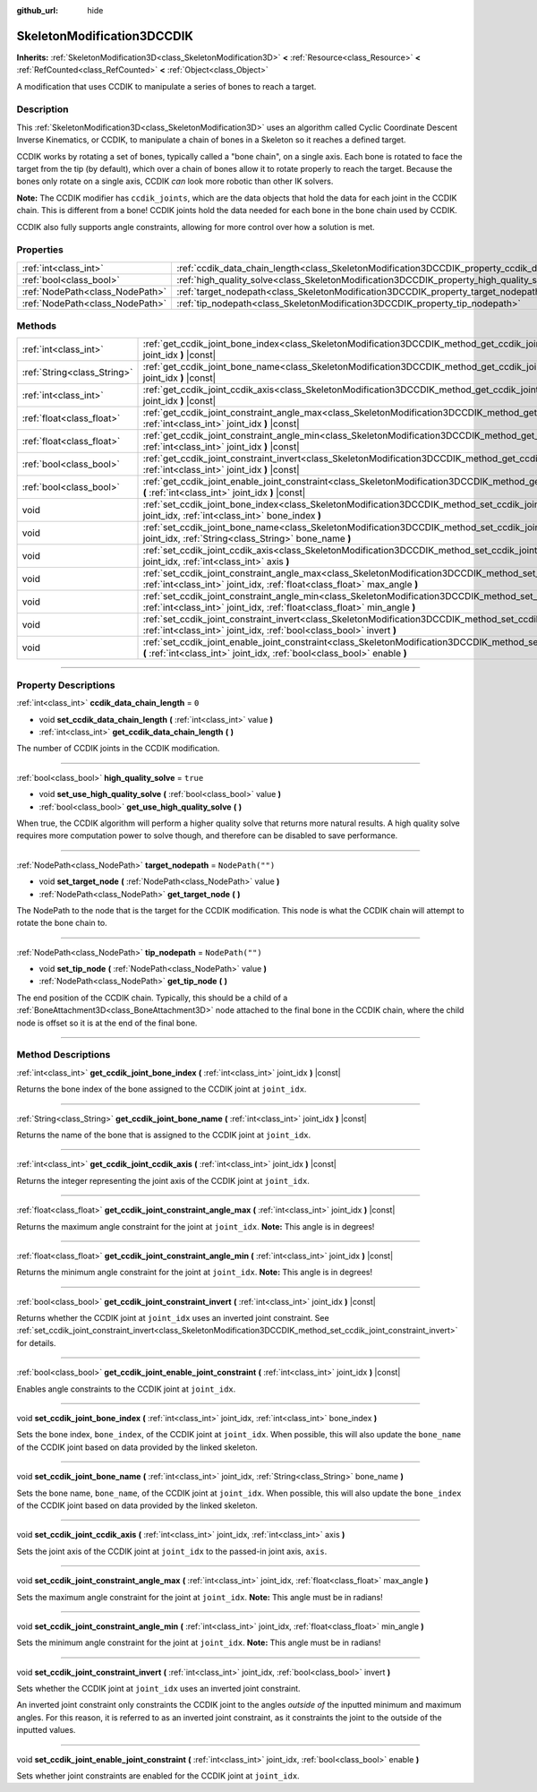 :github_url: hide

.. DO NOT EDIT THIS FILE!!!
.. Generated automatically from Godot engine sources.
.. Generator: https://github.com/godotengine/godot/tree/master/doc/tools/make_rst.py.
.. XML source: https://github.com/godotengine/godot/tree/master/doc/classes/SkeletonModification3DCCDIK.xml.

.. _class_SkeletonModification3DCCDIK:

SkeletonModification3DCCDIK
===========================

**Inherits:** :ref:`SkeletonModification3D<class_SkeletonModification3D>` **<** :ref:`Resource<class_Resource>` **<** :ref:`RefCounted<class_RefCounted>` **<** :ref:`Object<class_Object>`

A modification that uses CCDIK to manipulate a series of bones to reach a target.

.. rst-class:: classref-introduction-group

Description
-----------

This :ref:`SkeletonModification3D<class_SkeletonModification3D>` uses an algorithm called Cyclic Coordinate Descent Inverse Kinematics, or CCDIK, to manipulate a chain of bones in a Skeleton so it reaches a defined target.

CCDIK works by rotating a set of bones, typically called a "bone chain", on a single axis. Each bone is rotated to face the target from the tip (by default), which over a chain of bones allow it to rotate properly to reach the target. Because the bones only rotate on a single axis, CCDIK *can* look more robotic than other IK solvers.

\ **Note:** The CCDIK modifier has ``ccdik_joints``, which are the data objects that hold the data for each joint in the CCDIK chain. This is different from a bone! CCDIK joints hold the data needed for each bone in the bone chain used by CCDIK.

CCDIK also fully supports angle constraints, allowing for more control over how a solution is met.

.. rst-class:: classref-reftable-group

Properties
----------

.. table::
   :widths: auto

   +---------------------------------+----------------------------------------------------------------------------------------------------+------------------+
   | :ref:`int<class_int>`           | :ref:`ccdik_data_chain_length<class_SkeletonModification3DCCDIK_property_ccdik_data_chain_length>` | ``0``            |
   +---------------------------------+----------------------------------------------------------------------------------------------------+------------------+
   | :ref:`bool<class_bool>`         | :ref:`high_quality_solve<class_SkeletonModification3DCCDIK_property_high_quality_solve>`           | ``true``         |
   +---------------------------------+----------------------------------------------------------------------------------------------------+------------------+
   | :ref:`NodePath<class_NodePath>` | :ref:`target_nodepath<class_SkeletonModification3DCCDIK_property_target_nodepath>`                 | ``NodePath("")`` |
   +---------------------------------+----------------------------------------------------------------------------------------------------+------------------+
   | :ref:`NodePath<class_NodePath>` | :ref:`tip_nodepath<class_SkeletonModification3DCCDIK_property_tip_nodepath>`                       | ``NodePath("")`` |
   +---------------------------------+----------------------------------------------------------------------------------------------------+------------------+

.. rst-class:: classref-reftable-group

Methods
-------

.. table::
   :widths: auto

   +-----------------------------+--------------------------------------------------------------------------------------------------------------------------------------------------------------------------------------------------------------+
   | :ref:`int<class_int>`       | :ref:`get_ccdik_joint_bone_index<class_SkeletonModification3DCCDIK_method_get_ccdik_joint_bone_index>` **(** :ref:`int<class_int>` joint_idx **)** |const|                                                   |
   +-----------------------------+--------------------------------------------------------------------------------------------------------------------------------------------------------------------------------------------------------------+
   | :ref:`String<class_String>` | :ref:`get_ccdik_joint_bone_name<class_SkeletonModification3DCCDIK_method_get_ccdik_joint_bone_name>` **(** :ref:`int<class_int>` joint_idx **)** |const|                                                     |
   +-----------------------------+--------------------------------------------------------------------------------------------------------------------------------------------------------------------------------------------------------------+
   | :ref:`int<class_int>`       | :ref:`get_ccdik_joint_ccdik_axis<class_SkeletonModification3DCCDIK_method_get_ccdik_joint_ccdik_axis>` **(** :ref:`int<class_int>` joint_idx **)** |const|                                                   |
   +-----------------------------+--------------------------------------------------------------------------------------------------------------------------------------------------------------------------------------------------------------+
   | :ref:`float<class_float>`   | :ref:`get_ccdik_joint_constraint_angle_max<class_SkeletonModification3DCCDIK_method_get_ccdik_joint_constraint_angle_max>` **(** :ref:`int<class_int>` joint_idx **)** |const|                               |
   +-----------------------------+--------------------------------------------------------------------------------------------------------------------------------------------------------------------------------------------------------------+
   | :ref:`float<class_float>`   | :ref:`get_ccdik_joint_constraint_angle_min<class_SkeletonModification3DCCDIK_method_get_ccdik_joint_constraint_angle_min>` **(** :ref:`int<class_int>` joint_idx **)** |const|                               |
   +-----------------------------+--------------------------------------------------------------------------------------------------------------------------------------------------------------------------------------------------------------+
   | :ref:`bool<class_bool>`     | :ref:`get_ccdik_joint_constraint_invert<class_SkeletonModification3DCCDIK_method_get_ccdik_joint_constraint_invert>` **(** :ref:`int<class_int>` joint_idx **)** |const|                                     |
   +-----------------------------+--------------------------------------------------------------------------------------------------------------------------------------------------------------------------------------------------------------+
   | :ref:`bool<class_bool>`     | :ref:`get_ccdik_joint_enable_joint_constraint<class_SkeletonModification3DCCDIK_method_get_ccdik_joint_enable_joint_constraint>` **(** :ref:`int<class_int>` joint_idx **)** |const|                         |
   +-----------------------------+--------------------------------------------------------------------------------------------------------------------------------------------------------------------------------------------------------------+
   | void                        | :ref:`set_ccdik_joint_bone_index<class_SkeletonModification3DCCDIK_method_set_ccdik_joint_bone_index>` **(** :ref:`int<class_int>` joint_idx, :ref:`int<class_int>` bone_index **)**                         |
   +-----------------------------+--------------------------------------------------------------------------------------------------------------------------------------------------------------------------------------------------------------+
   | void                        | :ref:`set_ccdik_joint_bone_name<class_SkeletonModification3DCCDIK_method_set_ccdik_joint_bone_name>` **(** :ref:`int<class_int>` joint_idx, :ref:`String<class_String>` bone_name **)**                      |
   +-----------------------------+--------------------------------------------------------------------------------------------------------------------------------------------------------------------------------------------------------------+
   | void                        | :ref:`set_ccdik_joint_ccdik_axis<class_SkeletonModification3DCCDIK_method_set_ccdik_joint_ccdik_axis>` **(** :ref:`int<class_int>` joint_idx, :ref:`int<class_int>` axis **)**                               |
   +-----------------------------+--------------------------------------------------------------------------------------------------------------------------------------------------------------------------------------------------------------+
   | void                        | :ref:`set_ccdik_joint_constraint_angle_max<class_SkeletonModification3DCCDIK_method_set_ccdik_joint_constraint_angle_max>` **(** :ref:`int<class_int>` joint_idx, :ref:`float<class_float>` max_angle **)**  |
   +-----------------------------+--------------------------------------------------------------------------------------------------------------------------------------------------------------------------------------------------------------+
   | void                        | :ref:`set_ccdik_joint_constraint_angle_min<class_SkeletonModification3DCCDIK_method_set_ccdik_joint_constraint_angle_min>` **(** :ref:`int<class_int>` joint_idx, :ref:`float<class_float>` min_angle **)**  |
   +-----------------------------+--------------------------------------------------------------------------------------------------------------------------------------------------------------------------------------------------------------+
   | void                        | :ref:`set_ccdik_joint_constraint_invert<class_SkeletonModification3DCCDIK_method_set_ccdik_joint_constraint_invert>` **(** :ref:`int<class_int>` joint_idx, :ref:`bool<class_bool>` invert **)**             |
   +-----------------------------+--------------------------------------------------------------------------------------------------------------------------------------------------------------------------------------------------------------+
   | void                        | :ref:`set_ccdik_joint_enable_joint_constraint<class_SkeletonModification3DCCDIK_method_set_ccdik_joint_enable_joint_constraint>` **(** :ref:`int<class_int>` joint_idx, :ref:`bool<class_bool>` enable **)** |
   +-----------------------------+--------------------------------------------------------------------------------------------------------------------------------------------------------------------------------------------------------------+

.. rst-class:: classref-section-separator

----

.. rst-class:: classref-descriptions-group

Property Descriptions
---------------------

.. _class_SkeletonModification3DCCDIK_property_ccdik_data_chain_length:

.. rst-class:: classref-property

:ref:`int<class_int>` **ccdik_data_chain_length** = ``0``

.. rst-class:: classref-property-setget

- void **set_ccdik_data_chain_length** **(** :ref:`int<class_int>` value **)**
- :ref:`int<class_int>` **get_ccdik_data_chain_length** **(** **)**

The number of CCDIK joints in the CCDIK modification.

.. rst-class:: classref-item-separator

----

.. _class_SkeletonModification3DCCDIK_property_high_quality_solve:

.. rst-class:: classref-property

:ref:`bool<class_bool>` **high_quality_solve** = ``true``

.. rst-class:: classref-property-setget

- void **set_use_high_quality_solve** **(** :ref:`bool<class_bool>` value **)**
- :ref:`bool<class_bool>` **get_use_high_quality_solve** **(** **)**

When true, the CCDIK algorithm will perform a higher quality solve that returns more natural results. A high quality solve requires more computation power to solve though, and therefore can be disabled to save performance.

.. rst-class:: classref-item-separator

----

.. _class_SkeletonModification3DCCDIK_property_target_nodepath:

.. rst-class:: classref-property

:ref:`NodePath<class_NodePath>` **target_nodepath** = ``NodePath("")``

.. rst-class:: classref-property-setget

- void **set_target_node** **(** :ref:`NodePath<class_NodePath>` value **)**
- :ref:`NodePath<class_NodePath>` **get_target_node** **(** **)**

The NodePath to the node that is the target for the CCDIK modification. This node is what the CCDIK chain will attempt to rotate the bone chain to.

.. rst-class:: classref-item-separator

----

.. _class_SkeletonModification3DCCDIK_property_tip_nodepath:

.. rst-class:: classref-property

:ref:`NodePath<class_NodePath>` **tip_nodepath** = ``NodePath("")``

.. rst-class:: classref-property-setget

- void **set_tip_node** **(** :ref:`NodePath<class_NodePath>` value **)**
- :ref:`NodePath<class_NodePath>` **get_tip_node** **(** **)**

The end position of the CCDIK chain. Typically, this should be a child of a :ref:`BoneAttachment3D<class_BoneAttachment3D>` node attached to the final bone in the CCDIK chain, where the child node is offset so it is at the end of the final bone.

.. rst-class:: classref-section-separator

----

.. rst-class:: classref-descriptions-group

Method Descriptions
-------------------

.. _class_SkeletonModification3DCCDIK_method_get_ccdik_joint_bone_index:

.. rst-class:: classref-method

:ref:`int<class_int>` **get_ccdik_joint_bone_index** **(** :ref:`int<class_int>` joint_idx **)** |const|

Returns the bone index of the bone assigned to the CCDIK joint at ``joint_idx``.

.. rst-class:: classref-item-separator

----

.. _class_SkeletonModification3DCCDIK_method_get_ccdik_joint_bone_name:

.. rst-class:: classref-method

:ref:`String<class_String>` **get_ccdik_joint_bone_name** **(** :ref:`int<class_int>` joint_idx **)** |const|

Returns the name of the bone that is assigned to the CCDIK joint at ``joint_idx``.

.. rst-class:: classref-item-separator

----

.. _class_SkeletonModification3DCCDIK_method_get_ccdik_joint_ccdik_axis:

.. rst-class:: classref-method

:ref:`int<class_int>` **get_ccdik_joint_ccdik_axis** **(** :ref:`int<class_int>` joint_idx **)** |const|

Returns the integer representing the joint axis of the CCDIK joint at ``joint_idx``.

.. rst-class:: classref-item-separator

----

.. _class_SkeletonModification3DCCDIK_method_get_ccdik_joint_constraint_angle_max:

.. rst-class:: classref-method

:ref:`float<class_float>` **get_ccdik_joint_constraint_angle_max** **(** :ref:`int<class_int>` joint_idx **)** |const|

Returns the maximum angle constraint for the joint at ``joint_idx``. **Note:** This angle is in degrees!

.. rst-class:: classref-item-separator

----

.. _class_SkeletonModification3DCCDIK_method_get_ccdik_joint_constraint_angle_min:

.. rst-class:: classref-method

:ref:`float<class_float>` **get_ccdik_joint_constraint_angle_min** **(** :ref:`int<class_int>` joint_idx **)** |const|

Returns the minimum angle constraint for the joint at ``joint_idx``. **Note:** This angle is in degrees!

.. rst-class:: classref-item-separator

----

.. _class_SkeletonModification3DCCDIK_method_get_ccdik_joint_constraint_invert:

.. rst-class:: classref-method

:ref:`bool<class_bool>` **get_ccdik_joint_constraint_invert** **(** :ref:`int<class_int>` joint_idx **)** |const|

Returns whether the CCDIK joint at ``joint_idx`` uses an inverted joint constraint. See :ref:`set_ccdik_joint_constraint_invert<class_SkeletonModification3DCCDIK_method_set_ccdik_joint_constraint_invert>` for details.

.. rst-class:: classref-item-separator

----

.. _class_SkeletonModification3DCCDIK_method_get_ccdik_joint_enable_joint_constraint:

.. rst-class:: classref-method

:ref:`bool<class_bool>` **get_ccdik_joint_enable_joint_constraint** **(** :ref:`int<class_int>` joint_idx **)** |const|

Enables angle constraints to the CCDIK joint at ``joint_idx``.

.. rst-class:: classref-item-separator

----

.. _class_SkeletonModification3DCCDIK_method_set_ccdik_joint_bone_index:

.. rst-class:: classref-method

void **set_ccdik_joint_bone_index** **(** :ref:`int<class_int>` joint_idx, :ref:`int<class_int>` bone_index **)**

Sets the bone index, ``bone_index``, of the CCDIK joint at ``joint_idx``. When possible, this will also update the ``bone_name`` of the CCDIK joint based on data provided by the linked skeleton.

.. rst-class:: classref-item-separator

----

.. _class_SkeletonModification3DCCDIK_method_set_ccdik_joint_bone_name:

.. rst-class:: classref-method

void **set_ccdik_joint_bone_name** **(** :ref:`int<class_int>` joint_idx, :ref:`String<class_String>` bone_name **)**

Sets the bone name, ``bone_name``, of the CCDIK joint at ``joint_idx``. When possible, this will also update the ``bone_index`` of the CCDIK joint based on data provided by the linked skeleton.

.. rst-class:: classref-item-separator

----

.. _class_SkeletonModification3DCCDIK_method_set_ccdik_joint_ccdik_axis:

.. rst-class:: classref-method

void **set_ccdik_joint_ccdik_axis** **(** :ref:`int<class_int>` joint_idx, :ref:`int<class_int>` axis **)**

Sets the joint axis of the CCDIK joint at ``joint_idx`` to the passed-in joint axis, ``axis``.

.. rst-class:: classref-item-separator

----

.. _class_SkeletonModification3DCCDIK_method_set_ccdik_joint_constraint_angle_max:

.. rst-class:: classref-method

void **set_ccdik_joint_constraint_angle_max** **(** :ref:`int<class_int>` joint_idx, :ref:`float<class_float>` max_angle **)**

Sets the maximum angle constraint for the joint at ``joint_idx``. **Note:** This angle must be in radians!

.. rst-class:: classref-item-separator

----

.. _class_SkeletonModification3DCCDIK_method_set_ccdik_joint_constraint_angle_min:

.. rst-class:: classref-method

void **set_ccdik_joint_constraint_angle_min** **(** :ref:`int<class_int>` joint_idx, :ref:`float<class_float>` min_angle **)**

Sets the minimum angle constraint for the joint at ``joint_idx``. **Note:** This angle must be in radians!

.. rst-class:: classref-item-separator

----

.. _class_SkeletonModification3DCCDIK_method_set_ccdik_joint_constraint_invert:

.. rst-class:: classref-method

void **set_ccdik_joint_constraint_invert** **(** :ref:`int<class_int>` joint_idx, :ref:`bool<class_bool>` invert **)**

Sets whether the CCDIK joint at ``joint_idx`` uses an inverted joint constraint.

An inverted joint constraint only constraints the CCDIK joint to the angles *outside of* the inputted minimum and maximum angles. For this reason, it is referred to as an inverted joint constraint, as it constraints the joint to the outside of the inputted values.

.. rst-class:: classref-item-separator

----

.. _class_SkeletonModification3DCCDIK_method_set_ccdik_joint_enable_joint_constraint:

.. rst-class:: classref-method

void **set_ccdik_joint_enable_joint_constraint** **(** :ref:`int<class_int>` joint_idx, :ref:`bool<class_bool>` enable **)**

Sets whether joint constraints are enabled for the CCDIK joint at ``joint_idx``.

.. |virtual| replace:: :abbr:`virtual (This method should typically be overridden by the user to have any effect.)`
.. |const| replace:: :abbr:`const (This method has no side effects. It doesn't modify any of the instance's member variables.)`
.. |vararg| replace:: :abbr:`vararg (This method accepts any number of arguments after the ones described here.)`
.. |constructor| replace:: :abbr:`constructor (This method is used to construct a type.)`
.. |static| replace:: :abbr:`static (This method doesn't need an instance to be called, so it can be called directly using the class name.)`
.. |operator| replace:: :abbr:`operator (This method describes a valid operator to use with this type as left-hand operand.)`
